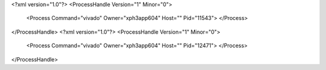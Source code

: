 <?xml version="1.0"?>
<ProcessHandle Version="1" Minor="0">
    <Process Command="vivado" Owner="xph3app604" Host="" Pid="11543">
    </Process>
</ProcessHandle>
<?xml version="1.0"?>
<ProcessHandle Version="1" Minor="0">
    <Process Command="vivado" Owner="xph3app604" Host="" Pid="12471">
    </Process>
</ProcessHandle>
